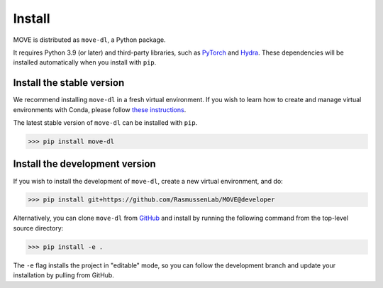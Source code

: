 Install
=======

MOVE is distributed as ``move-dl``, a Python package.

It requires Python 3.9 (or later) and third-party libraries, such as `PyTorch`_
and `Hydra`_. These dependencies will be installed automatically when you
install with ``pip``.

Install the stable version
--------------------------

We recommend installing ``move-dl`` in a fresh virtual environment. If you wish
to learn how to create and manage virtual environments with Conda, please
follow `these instructions`_.

The latest stable version of ``move-dl`` can be installed with ``pip``.

.. code-block:: bash

    >>> pip install move-dl

Install the development version
-------------------------------

If you wish to install the development of ``move-dl``, create a new virtual
environment, and do:

.. code-block:: bash

    >>> pip install git+https://github.com/RasmussenLab/MOVE@developer

Alternatively, you can clone ``move-dl`` from `GitHub`_ and install by
running the following command from the top-level source directory:

.. code-block:: bash

    >>> pip install -e .

The ``-e`` flag installs the project in "editable" mode, so you can follow the
development branch and update your installation by pulling from GitHub.

.. _PyTorch: https://pytorch.org/
.. _Hydra: https://hydra.cc/
.. _GitHub: https://github.com/RasmussenLab/MOVE

.. _these instructions: https://docs.conda.io/projects/conda/en/latest/user-guide/getting-started.html
